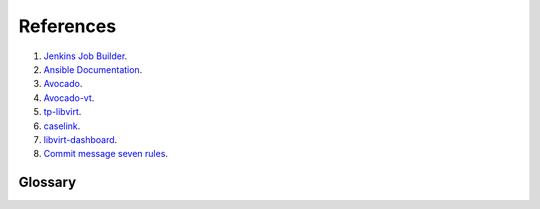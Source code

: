 References
**********
#. `Jenkins Job Builder <http://ci.openstack.org/jenkins-job-builder/>`_.
#. `Ansible Documentation <http://docs.ansible.com//>`_.
#. `Avocado <https://github.com/avocado-framework/avocado/>`_.
#. `Avocado-vt <https://github.com/avocado-framework/avocado-vt/>`_.
#. `tp-libvirt <https://github.com/autotest/tp-libvirt/>`_.
#. `caselink <https://github.com/Hao-Liu/caselink/>`_.
#. `libvirt-dashboard <https://github.com/ryncsn/libvirt-dashboard/>`_.
#. `Commit message seven rules <http://chris.beams.io/posts/git-commit/>`_.

Glossary
========

.. glossary::

   Ansible
       Section to indicate the execution of ansible playbooks

   Avocado
       Avocado is a test framework that is built on the experience accumulated with autotest, while improving on its weaknesses and shortcomings.

   Avocado-vt
       Avocado-VT is a compatibility plugin that lets you execute virtualization related tests (then known as virt-test), with all conveniences provided by Avocado.

   Beaker Specific
       **Note** this is not limited to these and the provisioner can use any keyword in a recipeset that is used in Beaker

       - recipesets - List of the below to specify different combinations of distro, family, variant, etc.
       - distro - Specify a distro name ex. RHEL-6.5
       - family - Specify a family of distributions ex. Red Hat Enterprise Linux 6
       - tag - Specify a tag with family ex. RTT
       - variant - Specify a variant ex. Server
       - arches - Specify system architectures ex. "arches": ["X86_64"]
       - hostrequire - Specify host requirements ex. "hostrequire": ["arch=X86_64"]
       - keyvalue - Specify key/value defined on a host ex. "keyvalue": ["MEMORY>1000", "DISKSPACE>20000"]
       - taskparam - Specify a parameter to the install or reserve task
       - bkr_data - Used to pass specific identifier to determine which machine is which

   ci-ops-central
       A repo that contains all the core of the code that handles provisioning and tearing down resources

   JJB
       (Jenkins Job Builder) - These are YAML files that populate a Jenkins Master with jobs


   JJB Macro
       Many of the actions of a Job, such as builders or publishers, can be defined as a Macro, and then that Macro used in the Job description.
       Check in JJB doc: `Macro <https://docs.openstack.org/infra/jenkins-job-builder/definition.html#macro/>`_


   Job Template
       If you need several jobs defined that are nearly identical, except
       perhaps in their names, SCP targets, etc., then you may use a Job
       Template to specify the particulars of the job, and then use a Project
       to realize the job with appropriate variable substitution. Any variables
       not specified at the project level will be inherited from the Defaults.
       Check in JJB doc: `job-template <https://docs.openstack.org/infra/jenkins-job-builder/definition.html#job-template/>`_

   Jenkins Master
       The core of where all jobs are run from and contains certain plugins to help drive provisioning and testing

   Jenkins Slave
       A system that is registered with the Jenkins Master to be used as a resource to run jobs on instead of using the Jenkins Master resources

   OpenStack
       Specific

       - flavor - This is an OpenStack concept and means the size of VM. These flavors define Memory, VCPUs, and Disk Size. Usually m1.tiny, m1.small, m1.medium, m1.large, m1.xlarge
       - image - This is an OpenStack term used to reference an image name

   packages

       - yum - String of yum packages
       - pip - String of pip packages

   Repositories
       Add yum repositories to jenkins slaves and test resources

       - name - name of repository
       - baseurl - If used then can't use mirrorlist
       - mirrorlist - If used then baseurl can't be used
       - skip_if_unavailable - Set to 0 by default
       - gpgcheck - Set to 0 by default
       - enabled -  Set to 1 by default

       Also a git repository.

   Test Tier
       Tier means tiered approach to testing.
       Tiers can be identified as containers for groups of tests (from multiple test type and levels) to be executed based on the time to execute, complexity, and importance.

   Tier0

       * Definition :
         Automated unit tests
         Minimal time needed to execute (minutes to 1 hour)
       * Process criteria :
         100% automated, must pass 100%
         Development maintains tests and reviews results

   Tier1

       * Definition :
         Component level functional tests
         Minimal time needed to execute (minutes to hours)
       * Process criteria :
         Executed after tier 0 passing
         100% automated and must pass 100%
         QE / Development maintains tests and reviews results

   Tier2

       * Definition :
         Integration level functional tests
         May include basic non-functional tests (security, performance regression, install, compose validation)
         Runs during nightly time frame
       * Process criteria :
         Executed after components pass tier 1 testing
         100% automated and must pass 100%
         QE  maintains tests and reviews results

   Tier3

       * Definition :
         System, scenario and  non-functional tests
         Test that don't fit in tier 2 due to time, complexity, and other  factors
       * Process criteria :
         Executed after components pass tier 1 testing
         100% automated
         QE maintains tests and reviews results

   Topology
       A file that describes a set of resources that will get provisioned.
       In the case of OpenStack this would be flavor and image and in Beaker this would be distro and arch


   tp-libvirt
       Libvirt test provider for Avocado-vt and virt-test, upstream project on github.

